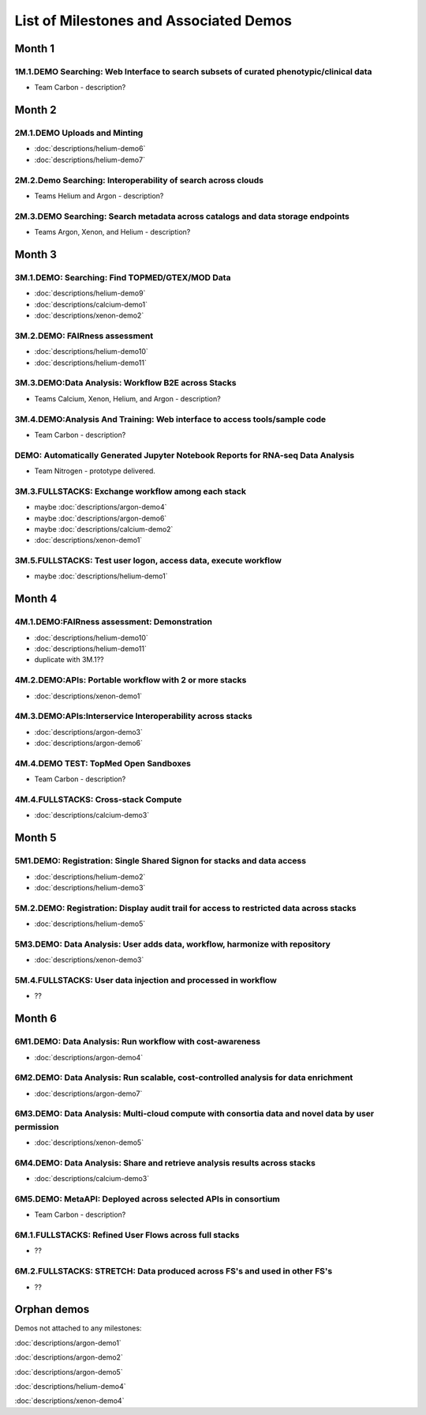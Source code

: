 =======================================
List of Milestones and Associated Demos
=======================================

Month 1
-------

1M.1.DEMO    Searching: Web Interface to search subsets of curated phenotypic/clinical data
~~~~~~~~~~~~~~~~~~~~~~~~~~~~~~~~~~~~~~~~~~~~~~~~~~~~~~~~~~~~~~~~~~~~~~~~~~~~~~~~~~~~~~~~~~~

* Team Carbon - description?

Month 2
-------

2M.1.DEMO Uploads and Minting
~~~~~~~~~~~~~~~~~~~~~~~~~~~~~

* :doc:`descriptions/helium-demo6`
* :doc:`descriptions/helium-demo7`

2M.2.Demo Searching: Interoperability of search across clouds
~~~~~~~~~~~~~~~~~~~~~~~~~~~~~~~~~~~~~~~~~~~~~~~~~~~~~~~~~~~~~

* Teams Helium and Argon - description?

2M.3.DEMO Searching: Search metadata across catalogs and data storage endpoints
~~~~~~~~~~~~~~~~~~~~~~~~~~~~~~~~~~~~~~~~~~~~~~~~~~~~~~~~~~~~~~~~~~~~~~~~~~~~~~~

* Teams Argon, Xenon, and Helium - description?

Month 3
-------

3M.1.DEMO: Searching: Find TOPMED/GTEX/MOD Data
~~~~~~~~~~~~~~~~~~~~~~~~~~~~~~~~~~~~~~~~~~~~~~~

* :doc:`descriptions/helium-demo9`
* :doc:`descriptions/calcium-demo1`
* :doc:`descriptions/xenon-demo2`

3M.2.DEMO: FAIRness assessment
~~~~~~~~~~~~~~~~~~~~~~~~~~~~~~

* :doc:`descriptions/helium-demo10`
* :doc:`descriptions/helium-demo11`

3M.3.DEMO:Data Analysis: Workflow B2E across Stacks
~~~~~~~~~~~~~~~~~~~~~~~~~~~~~~~~~~~~~~~~~~~~~~~~~~~

* Teams Calcium, Xenon, Helium, and Argon - description?

3M.4.DEMO:Analysis And Training: Web interface to access tools/sample code
~~~~~~~~~~~~~~~~~~~~~~~~~~~~~~~~~~~~~~~~~~~~~~~~~~~~~~~~~~~~~~~~~~~~~~~~~~

* Team Carbon - description?

DEMO: Automatically Generated Jupyter Notebook Reports for RNA-seq Data Analysis
~~~~~~~~~~~~~~~~~~~~~~~~~~~~~~~~~~~~~~~~~~~~~~~~~~~~~~~~~~~~~~~~~~~~~~~~~~~~~~~~

* Team Nitrogen - prototype delivered.

3M.3.FULLSTACKS: Exchange workflow among each stack
~~~~~~~~~~~~~~~~~~~~~~~~~~~~~~~~~~~~~~~~~~~~~~~~~~~

* maybe :doc:`descriptions/argon-demo4`
* maybe :doc:`descriptions/argon-demo6`
* maybe :doc:`descriptions/calcium-demo2`
* :doc:`descriptions/xenon-demo1`

3M.5.FULLSTACKS: Test user logon, access data, execute workflow
~~~~~~~~~~~~~~~~~~~~~~~~~~~~~~~~~~~~~~~~~~~~~~~~~~~~~~~~~~~~~~~

* maybe :doc:`descriptions/helium-demo1`

Month 4
-------

4M.1.DEMO:FAIRness assessment: Demonstration
~~~~~~~~~~~~~~~~~~~~~~~~~~~~~~~~~~~~~~~~~~~~

* :doc:`descriptions/helium-demo10`
* :doc:`descriptions/helium-demo11`
* duplicate with 3M.1?? 

4M.2.DEMO:APIs: Portable workflow with 2 or more stacks
~~~~~~~~~~~~~~~~~~~~~~~~~~~~~~~~~~~~~~~~~~~~~~~~~~~~~~~

* :doc:`descriptions/xenon-demo1`
  
4M.3.DEMO:APIs:Interservice Interoperability across stacks
~~~~~~~~~~~~~~~~~~~~~~~~~~~~~~~~~~~~~~~~~~~~~~~~~~~~~~~~~~

* :doc:`descriptions/argon-demo3`
* :doc:`descriptions/argon-demo6`

4M.4.DEMO TEST: TopMed Open Sandboxes
~~~~~~~~~~~~~~~~~~~~~~~~~~~~~~~~~~~~~

* Team Carbon - description?

4M.4.FULLSTACKS: Cross-stack Compute
~~~~~~~~~~~~~~~~~~~~~~~~~~~~~~~~~~~~

* :doc:`descriptions/calcium-demo3`

Month 5
-------

5M1.DEMO: Registration: Single Shared Signon for stacks and data access
~~~~~~~~~~~~~~~~~~~~~~~~~~~~~~~~~~~~~~~~~~~~~~~~~~~~~~~~~~~~~~~~~~~~~~~

* :doc:`descriptions/helium-demo2`
* :doc:`descriptions/helium-demo3`


5M.2.DEMO: Registration: Display audit trail for access to restricted data across stacks
~~~~~~~~~~~~~~~~~~~~~~~~~~~~~~~~~~~~~~~~~~~~~~~~~~~~~~~~~~~~~~~~~~~~~~~~~~~~~~~~~~~~~~~~

* :doc:`descriptions/helium-demo5`

5M3.DEMO: Data Analysis: User adds data, workflow, harmonize with repository
~~~~~~~~~~~~~~~~~~~~~~~~~~~~~~~~~~~~~~~~~~~~~~~~~~~~~~~~~~~~~~~~~~~~~~~~~~~~

* :doc:`descriptions/xenon-demo3`

5M.4.FULLSTACKS: User data injection and processed in workflow
~~~~~~~~~~~~~~~~~~~~~~~~~~~~~~~~~~~~~~~~~~~~~~~~~~~~~~~~~~~~~~

* ??

Month 6
-------

6M1.DEMO: Data Analysis: Run workflow with cost-awareness
~~~~~~~~~~~~~~~~~~~~~~~~~~~~~~~~~~~~~~~~~~~~~~~~~~~~~~~~~

* :doc:`descriptions/argon-demo4`

6M2.DEMO: Data Analysis: Run scalable, cost-controlled analysis for data enrichment
~~~~~~~~~~~~~~~~~~~~~~~~~~~~~~~~~~~~~~~~~~~~~~~~~~~~~~~~~~~~~~~~~~~~~~~~~~~~~~~~~~~

* :doc:`descriptions/argon-demo7`

6M3.DEMO: Data Analysis: Multi-cloud compute with consortia data and novel data by user permission
~~~~~~~~~~~~~~~~~~~~~~~~~~~~~~~~~~~~~~~~~~~~~~~~~~~~~~~~~~~~~~~~~~~~~~~~~~~~~~~~~~~~~~~~~~~~~~~~~~

* :doc:`descriptions/xenon-demo5`

6M4.DEMO: Data Analysis: Share and retrieve analysis results across stacks
~~~~~~~~~~~~~~~~~~~~~~~~~~~~~~~~~~~~~~~~~~~~~~~~~~~~~~~~~~~~~~~~~~~~~~~~~~

* :doc:`descriptions/calcium-demo3`

6M5.DEMO: MetaAPI: Deployed across selected APIs in consortium
~~~~~~~~~~~~~~~~~~~~~~~~~~~~~~~~~~~~~~~~~~~~~~~~~~~~~~~~~~~~~~

* Team Carbon - description?

6M.1.FULLSTACKS: Refined User Flows across full stacks
~~~~~~~~~~~~~~~~~~~~~~~~~~~~~~~~~~~~~~~~~~~~~~~~~~~~~~

* ??

6M.2.FULLSTACKS: STRETCH: Data produced across FS's and used in other FS's
~~~~~~~~~~~~~~~~~~~~~~~~~~~~~~~~~~~~~~~~~~~~~~~~~~~~~~~~~~~~~~~~~~~~~~~~~~

* ??

  
Orphan demos
------------

Demos not attached to any milestones:

:doc:`descriptions/argon-demo1`

:doc:`descriptions/argon-demo2`
     
:doc:`descriptions/argon-demo5`

:doc:`descriptions/helium-demo4`
  
:doc:`descriptions/xenon-demo4`
     

